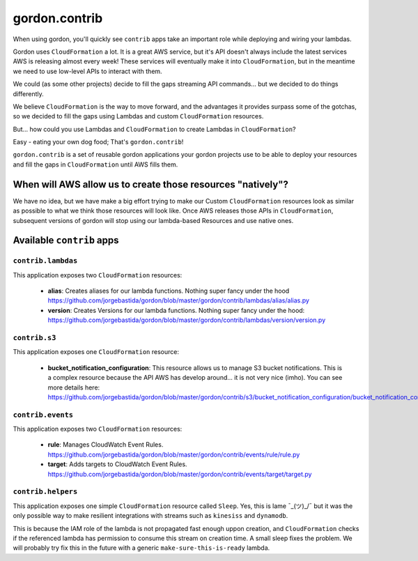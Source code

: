 gordon.contrib
=================

When using gordon, you'll quickly see ``contrib`` apps take an important role while
deploying and wiring your lambdas.

Gordon uses ``CloudFormation`` a lot. It is a great AWS service, but it's API doesn't
always include the latest services AWS is releasing almost every week! These services
will eventually make it into ``CloudFormation``, but in the meantime we need to use
low-level APIs to interact with them.

We could (as some other projects) decide to fill the gaps streaming API commands...
but we decided to do things differently.

We believe ``CloudFormation`` is the way to move forward, and the advantages it provides
surpass some of the gotchas, so we decided to fill the gaps using Lambdas and custom
``CloudFormation`` resources.

But... how could you use Lambdas and ``CloudFormation`` to create Lambdas in ``CloudFormation``?

Easy - eating your own dog food; That's ``gordon.contrib``!

``gordon.contrib`` is a set of reusable gordon applications your gordon projects use to
be able to deploy your resources and fill the gaps in ``CloudFormation`` until AWS fills them.


When will AWS allow us to create those resources "natively"?
--------------------------------------------------------------

We have no idea, but we have make a big effort trying to make our Custom ``CloudFormation``
resources look as similar as possible to what we think those resources will look like. Once
AWS releases those APIs in ``CloudFormation``, subsequent versions of gordon will stop
using our lambda-based Resources and use native ones.


Available ``contrib`` apps
---------------------------

``contrib.lambdas``
^^^^^^^^^^^^^^^^^^^^^^^^

This application exposes two ``CloudFormation`` resources:

    * **alias**: Creates aliases for our lambda functions. Nothing super fancy under the hood https://github.com/jorgebastida/gordon/blob/master/gordon/contrib/lambdas/alias/alias.py
    * **version**: Creates Versions for our lambda functions. Nothing super fancy under the hood: https://github.com/jorgebastida/gordon/blob/master/gordon/contrib/lambdas/version/version.py


``contrib.s3``
^^^^^^^^^^^^^^^^^^^^^^^^

This application exposes one ``CloudFormation`` resource:

    * **bucket_notification_configuration**: This resource allows us to manage S3 bucket notifications. This is a complex resource because the API AWS has develop around... it is not very nice (imho). You can see more details here: https://github.com/jorgebastida/gordon/blob/master/gordon/contrib/s3/bucket_notification_configuration/bucket_notification_configuration.py


``contrib.events``
^^^^^^^^^^^^^^^^^^^^^^^^

This application exposes two ``CloudFormation`` resources:

    * **rule**: Manages CloudWatch Event Rules. https://github.com/jorgebastida/gordon/blob/master/gordon/contrib/events/rule/rule.py
    * **target**: Adds targets to CloudWatch Event Rules. https://github.com/jorgebastida/gordon/blob/master/gordon/contrib/events/target/target.py


``contrib.helpers``
^^^^^^^^^^^^^^^^^^^^^^^^

This application exposes one simple ``CloudFormation`` resource called ``Sleep``. Yes, this is lame ¯\_(ツ)_/¯ but
it was the only possible way to make resilient integrations with streams such as ``kinesiss`` and ``dynamodb``.

This is because the IAM role of the lambda is not propagated fast enough uppon creation, and ``CloudFormation`` checks
if the referenced lambda has permission to consume this stream on creation time. A small sleep fixes the problem. We
will probably try fix this in the future with a generic ``make-sure-this-is-ready`` lambda.
